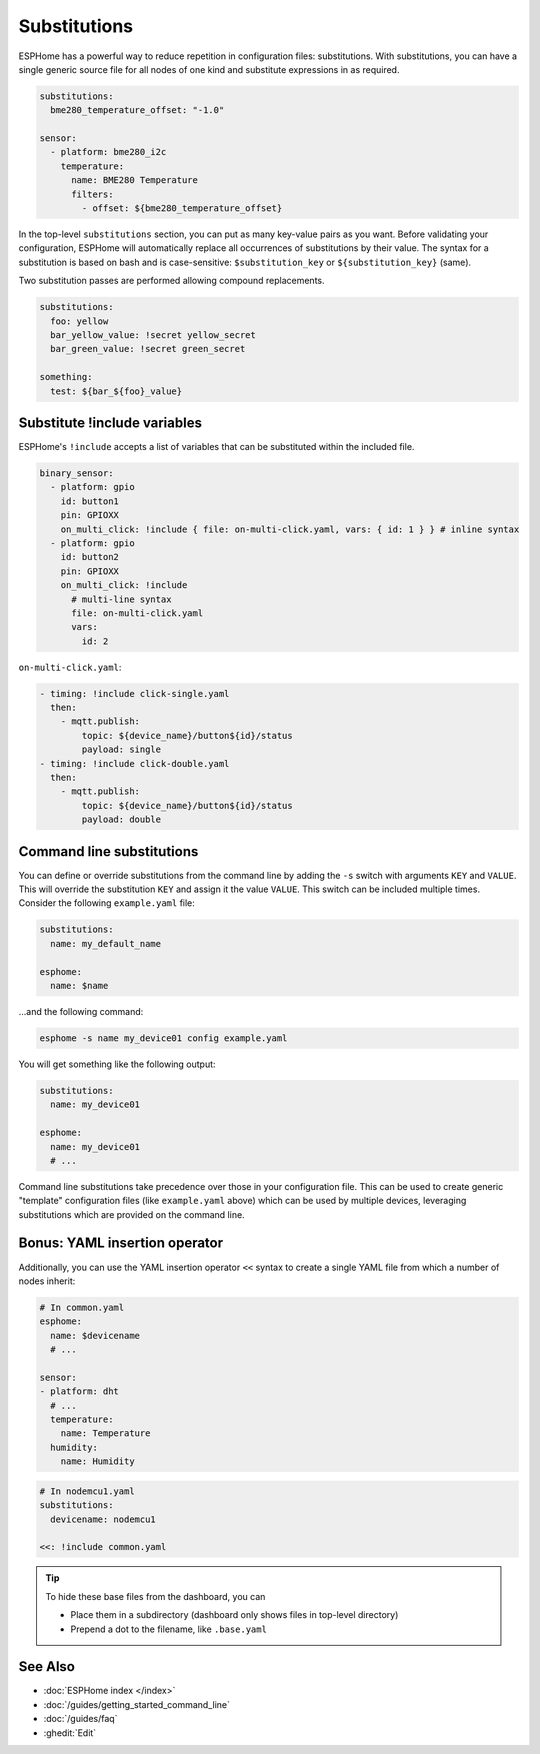 Substitutions
=============

.. seo::
    :description: How to use substitutions in ESPHome
    :image: settings.svg

ESPHome has a powerful way to reduce repetition in configuration files: substitutions.
With substitutions, you can have a single generic source file for all nodes of one kind and
substitute expressions in as required.

.. code-block:: yaml

    substitutions:
      bme280_temperature_offset: "-1.0"

    sensor:
      - platform: bme280_i2c
        temperature:
          name: BME280 Temperature
          filters:
            - offset: ${bme280_temperature_offset}


In the top-level ``substitutions`` section, you can put as many key-value pairs as you want. Before
validating your configuration, ESPHome will automatically replace all occurrences of substitutions
by their value. The syntax for a substitution is based on bash and is case-sensitive: ``$substitution_key`` or
``${substitution_key}`` (same).

Two substitution passes are performed allowing compound replacements.

.. code-block:: yaml

    substitutions:
      foo: yellow
      bar_yellow_value: !secret yellow_secret
      bar_green_value: !secret green_secret

    something:
      test: ${bar_${foo}_value}

.. _substitute-include-variables:

Substitute !include variables
-----------------------------

ESPHome's ``!include`` accepts a list of variables that can be substituted within the included file.

.. code-block:: yaml

    binary_sensor:
      - platform: gpio
        id: button1
        pin: GPIOXX
        on_multi_click: !include { file: on-multi-click.yaml, vars: { id: 1 } } # inline syntax
      - platform: gpio
        id: button2
        pin: GPIOXX
        on_multi_click: !include
          # multi-line syntax
          file: on-multi-click.yaml
          vars:
            id: 2

``on-multi-click.yaml``:

.. code-block:: yaml

    - timing: !include click-single.yaml
      then:
        - mqtt.publish:
            topic: ${device_name}/button${id}/status
            payload: single
    - timing: !include click-double.yaml
      then:
        - mqtt.publish:
            topic: ${device_name}/button${id}/status
            payload: double

.. _command-line-substitutions:

Command line substitutions
--------------------------

You can define or override substitutions from the command line by adding the ``-s`` switch with arguments ``KEY`` and
``VALUE``. This will override the substitution ``KEY`` and assign it the value ``VALUE``. This switch can be included
multiple times. Consider the following ``example.yaml`` file:

.. code-block:: yaml

    substitutions:
      name: my_default_name

    esphome:
      name: $name

...and the following command:

.. code-block:: bash

    esphome -s name my_device01 config example.yaml

You will get something like the following output:

.. code-block:: yaml

    substitutions:
      name: my_device01

    esphome:
      name: my_device01
      # ...

Command line substitutions take precedence over those in your configuration file. This can be used to create generic
"template" configuration files (like ``example.yaml`` above) which can be used by multiple devices, leveraging
substitutions which are provided on the command line.

.. _YAML-insertion-operator:

Bonus: YAML insertion operator
------------------------------

Additionally, you can use the YAML insertion operator ``<<`` syntax to create a single YAML file from which a number
of nodes inherit:

.. code-block:: yaml

    # In common.yaml
    esphome:
      name: $devicename
      # ...

    sensor:
    - platform: dht
      # ...
      temperature:
        name: Temperature
      humidity:
        name: Humidity

.. code-block:: yaml

    # In nodemcu1.yaml
    substitutions:
      devicename: nodemcu1

    <<: !include common.yaml

.. tip::

    To hide these base files from the dashboard, you can

    - Place them in a subdirectory (dashboard only shows files in top-level directory)
    - Prepend a dot to the filename, like ``.base.yaml``

See Also
--------

- :doc:`ESPHome index </index>`
- :doc:`/guides/getting_started_command_line`
- :doc:`/guides/faq`
- :ghedit:`Edit`
